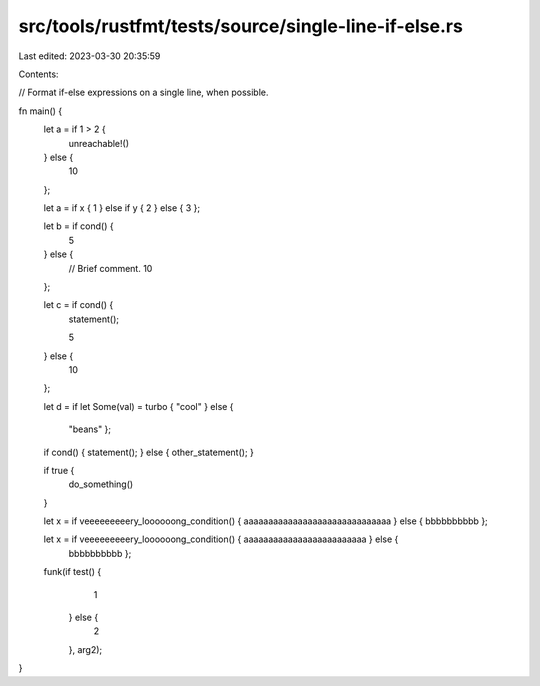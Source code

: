 src/tools/rustfmt/tests/source/single-line-if-else.rs
=====================================================

Last edited: 2023-03-30 20:35:59

Contents:

.. code-block:: rs

    
// Format if-else expressions on a single line, when possible.

fn main() {
    let a = if 1 > 2 {
        unreachable!()
    } else {
        10
    };

    let a = if x { 1 } else if y { 2 } else { 3 };

    let b = if cond() {
        5
    } else {
        // Brief comment.
        10
    };

    let c = if cond() {
        statement();

        5
    } else {
        10
    };

    let d   = if  let  Some(val)  =  turbo 
    { "cool" } else {
     "beans" };

    if cond() { statement(); } else { other_statement(); }

    if true  {
        do_something()
    }

    let x = if veeeeeeeeery_loooooong_condition() { aaaaaaaaaaaaaaaaaaaaaaaaaaaaaa } else { bbbbbbbbbb };
  
    let x = if veeeeeeeeery_loooooong_condition()     {    aaaaaaaaaaaaaaaaaaaaaaaaa }   else  {
        bbbbbbbbbb };

    funk(if test() {
             1
         } else {
             2
         },
         arg2);
}


